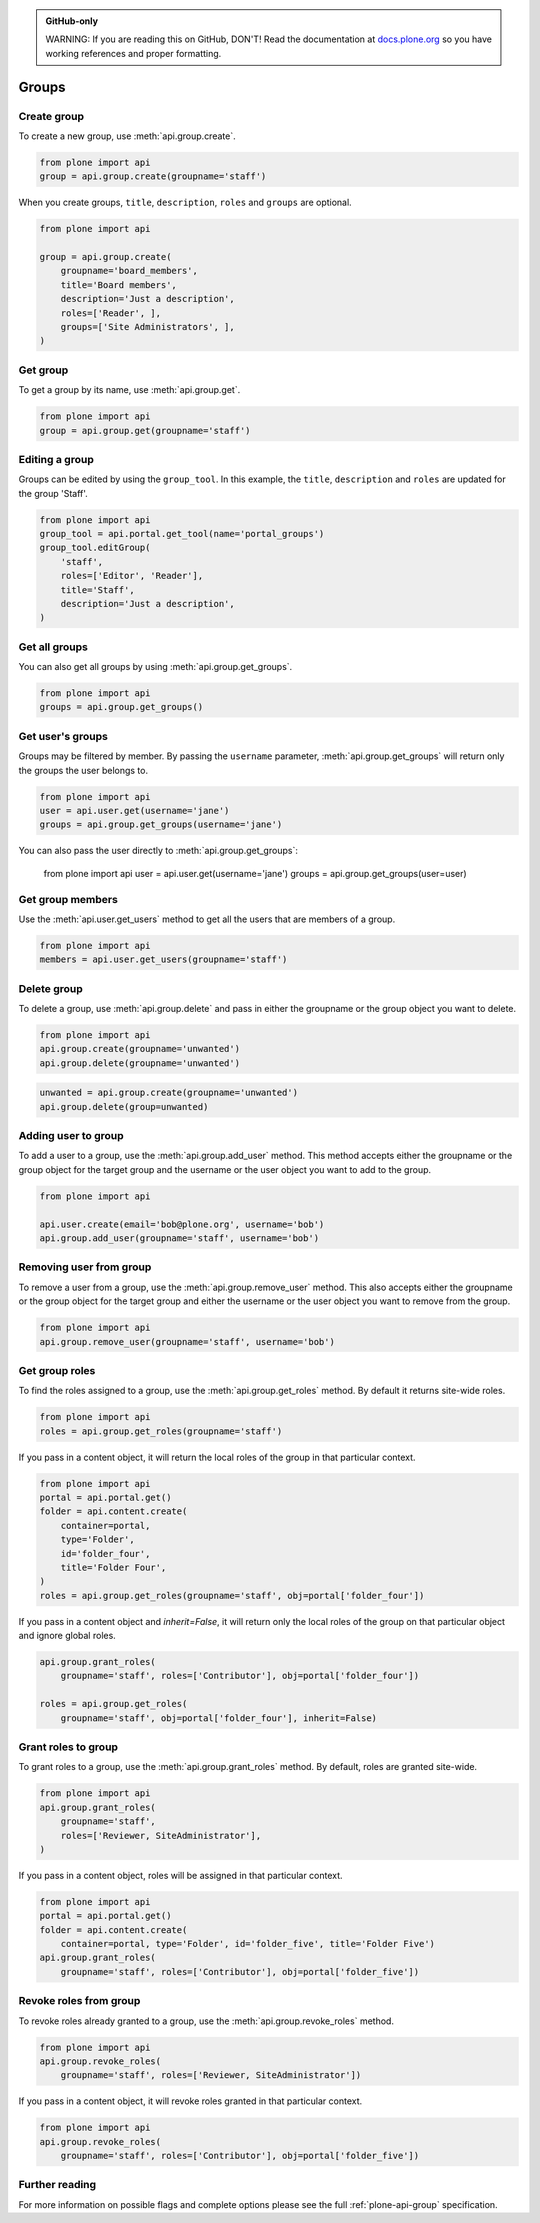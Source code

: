 .. admonition:: GitHub-only

    WARNING: If you are reading this on GitHub, DON'T!
    Read the documentation at `docs.plone.org <http://docs.plone.org/develop/plone.api/docs/group.html>`_
    so you have working references and proper formatting.


.. module:: plone

.. _chapter_groups:

Groups
======



.. _group_create_example:

Create group
------------

To create a new group, use :meth:`api.group.create`.

.. code-block:: python

    from plone import api
    group = api.group.create(groupname='staff')

.. invisible-code-block: python

    self.assertEqual(group.id, 'staff')

When you create groups, ``title``, ``description``, ``roles`` and ``groups`` are optional.

.. code-block:: python

    from plone import api

    group = api.group.create(
        groupname='board_members',
        title='Board members',
        description='Just a description',
        roles=['Reader', ],
        groups=['Site Administrators', ],
    )

.. invisible-code-block: python

    self.assertEqual(group.id, 'board_members')
    self.assertEqual(group.getProperty('title'), 'Board members')
    self.assertEqual(group.getProperty('description'), 'Just a description')
    self.assertTrue('Reader' in group.getRoles())
    self.assertTrue('Site Administrators' in group.getMemberIds())


.. _group_get_example:

Get group
---------

To get a group by its name, use :meth:`api.group.get`.

.. code-block:: python

    from plone import api
    group = api.group.get(groupname='staff')

.. invisible-code-block: python

    self.assertEqual(group.id, 'staff')


.. _group_edit_example:

Editing a group
---------------

Groups can be edited by using the ``group_tool``.
In this example, the ``title``, ``description`` and ``roles`` are updated for the group 'Staff'.

.. code-block:: python

    from plone import api
    group_tool = api.portal.get_tool(name='portal_groups')
    group_tool.editGroup(
        'staff',
        roles=['Editor', 'Reader'],
        title='Staff',
        description='Just a description',
    )

.. invisible-code-block: python

    group = api.group.get(groupname='staff')

    title = group.getProperty('title')
    description = group.getProperty('description')
    roles = group.getRoles()

    self.assertEqual(title, 'Staff')
    self.assertEqual(description, 'Just a description')
    self.assertTrue('Editor' in roles)
    self.assertTrue('Reader' in roles)


.. _group_get_all_groups_example:

Get all groups
--------------

You can also get all groups by using :meth:`api.group.get_groups`.

.. code-block:: python

    from plone import api
    groups = api.group.get_groups()

.. invisible-code-block: python

    self.assertEqual(groups[0].id, 'Administrators')


.. _group_get_users_groups_example:

Get user's groups
-----------------

Groups may be filtered by member. By passing the ``username`` parameter,
:meth:`api.group.get_groups` will return only the groups the user belongs to.

.. invisible-code-block: python

    api.user.create(email='jane@plone.org', username='jane')
    api.group.add_user(username='jane', groupname='staff')
    api.group.add_user(username='jane', groupname='Reviewers')

.. code-block:: python

    from plone import api
    user = api.user.get(username='jane')
    groups = api.group.get_groups(username='jane')

.. invisible-code-block: python

    group_list = [g.id for g in groups]
    self.assertCountEqual(
        group_list,
        ['Reviewers', 'AuthenticatedUsers', 'staff'],
    )

You can also pass the user directly to :meth:`api.group.get_groups`:

    from plone import api
    user = api.user.get(username='jane')
    groups = api.group.get_groups(user=user)

.. invisible-code-block: python

    group_list = [g.id for g in groups]
    self.assertCountEqual(
        group_list,
        ['Reviewers', 'AuthenticatedUsers', 'staff'],
    )

Get group members
-----------------

Use the :meth:`api.user.get_users` method to get all the users that are members of a group.


.. code-block:: python

    from plone import api
    members = api.user.get_users(groupname='staff')

.. invisible-code-block: python

    self.assertEqual(members[0].id, 'jane')


.. _group_delete_example:

Delete group
------------

To delete a group, use :meth:`api.group.delete` and pass in either the groupname or the group object you want to delete.

.. code-block:: python

    from plone import api
    api.group.create(groupname='unwanted')
    api.group.delete(groupname='unwanted')

.. invisible-code-block: python

    self.assertEqual(api.group.get(groupname='unwanted'), None)

.. code-block:: python

    unwanted = api.group.create(groupname='unwanted')
    api.group.delete(group=unwanted)

.. invisible-code-block: python

    self.assertEqual(api.group.get(groupname='unwanted'), None)


.. _group_add_user_example:

Adding user to group
--------------------

To add a user to a group, use the :meth:`api.group.add_user` method.
This method accepts either the groupname or the group object for the target group and the username or the user object you want to add to the group.

.. code-block:: python

    from plone import api

    api.user.create(email='bob@plone.org', username='bob')
    api.group.add_user(groupname='staff', username='bob')

.. invisible-code-block: python

    self.assertTrue(
        'staff' in [g.id for g in api.group.get_groups(username='bob')]
    )


.. _group_remove_user_example:

Removing user from group
------------------------

To remove a user from a group, use the :meth:`api.group.remove_user` method.
This also accepts either the groupname or the group object for the target group and either the username or the user object you want to remove from the group.

.. code-block:: python

    from plone import api
    api.group.remove_user(groupname='staff', username='bob')


.. invisible-code-block: python

    self.assertFalse('staff' in [g.id for g in api.group.get_groups(username='bob')])


.. _group_get_roles_example:

Get group roles
---------------

To find the roles assigned to a group, use the :meth:`api.group.get_roles` method.
By default it returns site-wide roles.

.. code-block:: python

    from plone import api
    roles = api.group.get_roles(groupname='staff')

.. invisible-code-block: python

    EXPECTED_SITE_ROLES = ['Authenticated', 'Editor', 'Reader']
    self.assertEqual(set(EXPECTED_SITE_ROLES), set(roles))

If you pass in a content object, it will return the local roles of the group in that particular context.

.. code-block:: python

    from plone import api
    portal = api.portal.get()
    folder = api.content.create(
        container=portal,
        type='Folder',
        id='folder_four',
        title='Folder Four',
    )
    roles = api.group.get_roles(groupname='staff', obj=portal['folder_four'])

.. invisible-code-block: python

    self.assertEqual(set(EXPECTED_SITE_ROLES), set(roles))

If you pass in a content object and `inherit=False`, it will return only the local roles of the group on that particular object and ignore global roles.

.. code-block:: python

    api.group.grant_roles(
        groupname='staff', roles=['Contributor'], obj=portal['folder_four'])

    roles = api.group.get_roles(
        groupname='staff', obj=portal['folder_four'], inherit=False)

.. invisible-code-block: python

    EXPECTED_OBJ_ROLES = ['Contributor']
    self.assertEqual(set(EXPECTED_OBJ_ROLES), set(roles))


.. _group_grant_roles_example:

Grant roles to group
--------------------

To grant roles to a group, use the :meth:`api.group.grant_roles` method.
By default, roles are granted site-wide.

.. code-block:: python

    from plone import api
    api.group.grant_roles(
        groupname='staff',
        roles=['Reviewer, SiteAdministrator'],
    )

.. invisible-code-block: python

    EXPECTED_SITE_ROLES = ['Authenticated', 'Editor', 'Reader', 'Reviewer, SiteAdministrator']
    roles = api.group.get_roles(groupname='staff')
    self.assertEqual(set(EXPECTED_SITE_ROLES), set(roles))


If you pass in a content object, roles will be assigned in that particular context.

.. code-block:: python

    from plone import api
    portal = api.portal.get()
    folder = api.content.create(
        container=portal, type='Folder', id='folder_five', title='Folder Five')
    api.group.grant_roles(
        groupname='staff', roles=['Contributor'], obj=portal['folder_five'])

.. invisible-code-block: python

    EXPECTED_CONTEXT_ROLES = EXPECTED_SITE_ROLES + ['Contributor']
    roles = api.group.get_roles(groupname='staff', obj=portal['folder_five'], inherit=False)
    self.assertEqual(set(['Contributor']), set(roles))
    roles = api.group.get_roles(groupname='staff', obj=portal['folder_five'])
    self.assertEqual(set(EXPECTED_CONTEXT_ROLES), set(roles))


.. _group_revoke_roles_example:

Revoke roles from group
-----------------------

To revoke roles already granted to a group, use the :meth:`api.group.revoke_roles` method.

.. code-block:: python

    from plone import api
    api.group.revoke_roles(
        groupname='staff', roles=['Reviewer, SiteAdministrator'])

.. invisible-code-block: python

    EXPECTED_SITE_ROLES = ['Authenticated', 'Editor', 'Reader']
    roles = api.group.get_roles(groupname='staff')
    self.assertEqual(set(EXPECTED_SITE_ROLES), set(roles))


If you pass in a content object, it will revoke roles granted in that particular context.

.. invisible-code-block: python

    EXPECTED_CONTEXT_ROLES = ['Contributor']
    roles = api.group.get_roles(groupname='staff', obj=portal['folder_five'], inherit=False)
    self.assertEqual(['Contributor'], roles)


.. code-block:: python

    from plone import api
    api.group.revoke_roles(
        groupname='staff', roles=['Contributor'], obj=portal['folder_five'])


.. invisible-code-block: python

    EXPECTED_CONTEXT_ROLES = []
    roles = api.group.get_roles(groupname='staff', obj=portal['folder_five'], inherit=False)
    self.assertEqual(set(EXPECTED_CONTEXT_ROLES), set(roles))


Further reading
---------------

For more information on possible flags and complete options please see the full :ref:`plone-api-group` specification.
